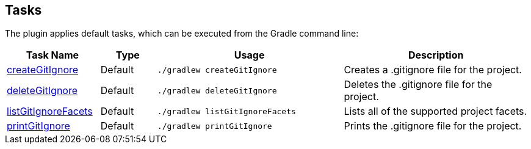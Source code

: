== Tasks

The plugin applies default tasks, which can be executed from the Gradle command line:

[options="header"]
[cols="5,3,10,10"]
|=======
|Task Name             |Type     |Usage                            |Description
|link:./javadoc/com/github/gregwhitaker/gitignore/tasks/CreateGitIgnoreTask.html[createGitIgnore] | Default | `./gradlew createGitIgnore`     |Creates a .gitignore file for the project.
|link:./javadoc/com/github/gregwhitaker/gitignore/tasks/DeleteGitIgnoreTask.html[deleteGitIgnore] | Default | `./gradlew deleteGitIgnore`     |Deletes the .gitignore file for the project.
|link:./javadoc/com/github/gregwhitaker/gitignore/tasks/ListGitIgnoreFacetsTask.html[listGitIgnoreFacets] | Default | `./gradlew listGitIgnoreFacets` |Lists all of the supported project facets.
|link:./javadoc/com/github/gregwhitaker/gitignore/tasks/PrintGitIgnoreTask.html[printGitIgnore] | Default | `./gradlew printGitIgnore`      |Prints the .gitignore file for the project.
|=======

